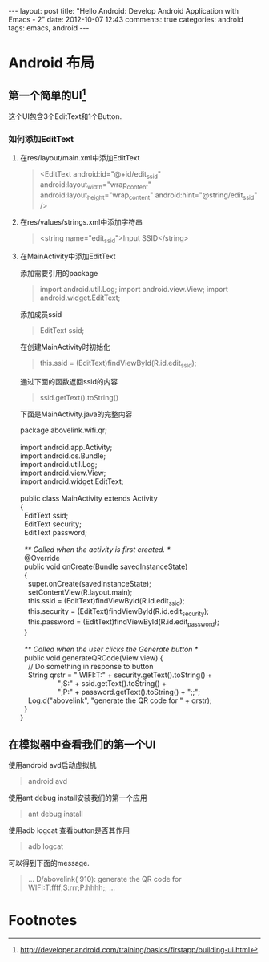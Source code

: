 #+BEGIN_HTML
---
layout: post
title: "Hello Android: Develop Android Application with Emacs - 2"
date: 2012-10-07 12:43
comments: true
categories: android
tags: emacs, android
---
#+END_HTML
* Android 布局
** 第一个简单的UI[fn:1]
这个UI包含3个EditText和1个Button.
*** 如何添加EditText
**** 在res/layout/main.xml中添加EditText
#+begin_quote
  <EditText android:id="@+id/edit_ssid"
            android:layout_width="wrap_content"
            android:layout_height="wrap_content"
            android:hint="@string/edit_ssid" />
#+end_quote
**** 在res/values/strings.xml中添加字符串
#+begin_quote
<string name="edit_ssid">Input SSID</string>
#+end_quote
**** 在MainActivity中添加EditText
添加需要引用的package
#+begin_quote
import android.util.Log;
import android.view.View;
import android.widget.EditText;
#+end_quote
添加成员ssid
#+begin_quote
EditText ssid;
#+end_quote
在创建MainActivity时初始化
#+begin_quote
this.ssid = (EditText)findViewById(R.id.edit_ssid);
#+end_quote
通过下面的函数返回ssid的内容
#+begin_quote
ssid.getText().toString()
#+end_quote
下面是MainActivity.java的完整内容
#+begin_verse
package abovelink.wifi.qr;

import android.app.Activity;
import android.os.Bundle;
import android.util.Log;
import android.view.View;
import android.widget.EditText;

public class MainActivity extends Activity
{
  EditText ssid;
  EditText security;
  EditText password;

  /** Called when the activity is first created. */
  @Override
  public void onCreate(Bundle savedInstanceState)
  {
    super.onCreate(savedInstanceState);
    setContentView(R.layout.main);
    this.ssid = (EditText)findViewById(R.id.edit_ssid);
    this.security = (EditText)findViewById(R.id.edit_security);
    this.password = (EditText)findViewById(R.id.edit_password);
  }

  /** Called when the user clicks the Generate button */
  public void generateQRCode(View view) {
    // Do something in response to button
    String qrstr = " WIFI:T:" + security.getText().toString() +
                   ";S:" + ssid.getText().toString() +
                   ";P:" + password.getText().toString() + ";;";
    Log.d("abovelink", "generate the QR code for " + qrstr);
  }
}
#+end_verse
** 在模拟器中查看我们的第一个UI
使用android avd启动虚拟机
#+begin_quote
android avd
#+end_quote
使用ant debug install安装我们的第一个应用
#+begin_quote
ant debug install
#+end_quote
使用adb logcat 查看button是否其作用
#+begin_quote
adb logcat
#+end_quote
可以得到下面的message.
#+begin_quote
...
D/abovelink(  910): generate the QR code for  WIFI:T:ffff;S:rrr;P:hhhh;;
...
#+end_quote
* Footnotes
[fn:1] http://developer.android.com/training/basics/firstapp/building-ui.html

